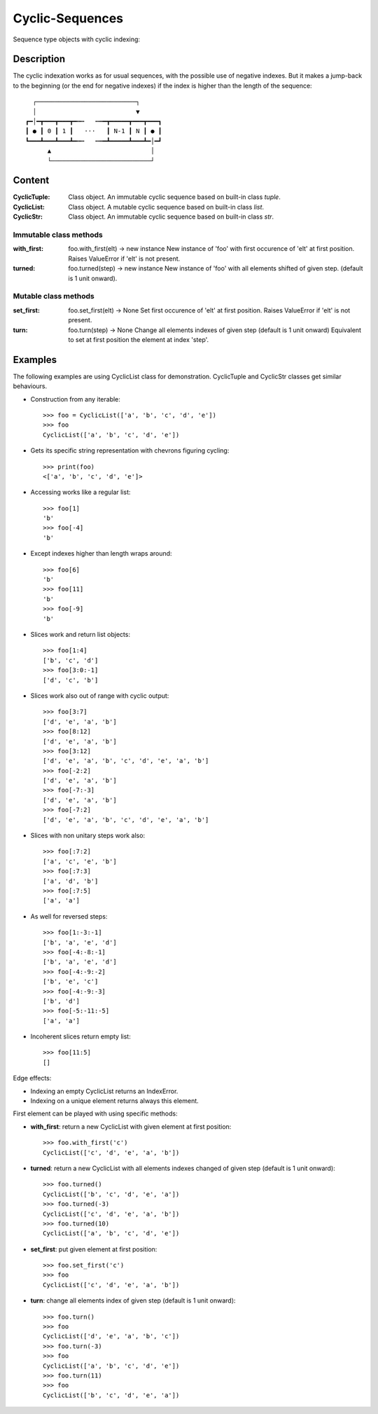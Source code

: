 Cyclic-Sequences
################

Sequence type objects with cyclic indexing::

Description
===========

The cyclic indexation works as for usual sequences, with the possible use 
of negative indexes. But it makes a jump-back to the beginning (or the end for 
negative indexes) if the index is higher than the length of the sequence::

      ┌───────────────────────────┐
      │                           ▼
    ┏━│━┳━━━┳━━━┳━╍┅   ┅╍━┳━━━━━┳━━━┳━━━┓
    ┃ ● ┃ 0 ┃ 1 ┃   ⋅⋅⋅   ┃ N-1 ┃ N ┃ ● ┃
    ┗━━━┻━━━┻━━━┻━╍┅   ┅╍━┻━━━━━┻━━━┻━│━┛
          ▲                           │
          └───────────────────────────┘


Content
=======

:CyclicTuple:
    Class object.
    An immutable cyclic sequence based on built-in class *tuple*.

:CyclicList:
    Class object.
    A mutable cyclic sequence based on built-in class *list*.

:CyclicStr:
    Class object.
    An immutable cyclic sequence based on built-in class *str*.


Immutable class methods
-----------------------

:with_first:
    foo.with_first(elt) -> new instance
    New instance of 'foo' with first occurence of 'elt' at first position.
    Raises ValueError if 'elt' is not present.

:turned:
    foo.turned(step) -> new instance
    New instance of 'foo' with all elements shifted of given step.
    (default is 1 unit onward).


Mutable class methods
---------------------

:set_first:
    foo.set_first(elt) -> None
    Set first occurence of 'elt' at first position.
    Raises ValueError if 'elt' is not present.

:turn:
    foo.turn(step) -> None
    Change all elements indexes of given step (default is 1 unit onward)
    Equivalent to set at first position the element at index 'step'.


Examples
========

The following examples are using CyclicList class for demonstration. CyclicTuple and CyclicStr classes get similar behaviours.

- Construction from any iterable::

    >>> foo = CyclicList(['a', 'b', 'c', 'd', 'e'])
    >>> foo
    CyclicList(['a', 'b', 'c', 'd', 'e'])

- Gets its specific string representation with chevrons figuring cycling::

    >>> print(foo)
    <['a', 'b', 'c', 'd', 'e']>

- Accessing works like a regular list::

    >>> foo[1]
    'b'
    >>> foo[-4]
    'b'

- Except indexes higher than length wraps around::

    >>> foo[6]
    'b'
    >>> foo[11]
    'b'
    >>> foo[-9]
    'b'

- Slices work and return list objects::

    >>> foo[1:4]
    ['b', 'c', 'd']
    >>> foo[3:0:-1]
    ['d', 'c', 'b']

- Slices work also out of range with cyclic output::

    >>> foo[3:7]
    ['d', 'e', 'a', 'b']
    >>> foo[8:12]
    ['d', 'e', 'a', 'b']
    >>> foo[3:12]
    ['d', 'e', 'a', 'b', 'c', 'd', 'e', 'a', 'b']
    >>> foo[-2:2]
    ['d', 'e', 'a', 'b']
    >>> foo[-7:-3]
    ['d', 'e', 'a', 'b']
    >>> foo[-7:2]
    ['d', 'e', 'a', 'b', 'c', 'd', 'e', 'a', 'b']

- Slices with non unitary steps work also::

    >>> foo[:7:2]
    ['a', 'c', 'e', 'b']
    >>> foo[:7:3]
    ['a', 'd', 'b']
    >>> foo[:7:5]
    ['a', 'a']

- As well for reversed steps::

    >>> foo[1:-3:-1]
    ['b', 'a', 'e', 'd']
    >>> foo[-4:-8:-1]
    ['b', 'a', 'e', 'd']
    >>> foo[-4:-9:-2]
    ['b', 'e', 'c']
    >>> foo[-4:-9:-3]
    ['b', 'd']
    >>> foo[-5:-11:-5]
    ['a', 'a']

- Incoherent slices return empty list::

    >>> foo[11:5]
    []

Edge effects:

- Indexing an empty CyclicList returns an IndexError.

- Indexing on a unique element returns always this element.


First element can be played with using specific methods:

- **with_first**: return a new CyclicList with given element at first
  position::

    >>> foo.with_first('c')
    CyclicList(['c', 'd', 'e', 'a', 'b'])

- **turned**: return a new CyclicList with all elements indexes changed
  of given step (default is 1 unit onward)::

    >>> foo.turned()
    CyclicList(['b', 'c', 'd', 'e', 'a'])
    >>> foo.turned(-3)
    CyclicList(['c', 'd', 'e', 'a', 'b'])
    >>> foo.turned(10)
    CyclicList(['a', 'b', 'c', 'd', 'e'])

- **set_first**: put given element at first position::

    >>> foo.set_first('c')
    >>> foo
    CyclicList(['c', 'd', 'e', 'a', 'b'])

- **turn**: change all elements index of given step
  (default is 1 unit onward)::

    >>> foo.turn()
    >>> foo
    CyclicList(['d', 'e', 'a', 'b', 'c'])
    >>> foo.turn(-3)
    >>> foo
    CyclicList(['a', 'b', 'c', 'd', 'e'])
    >>> foo.turn(11)
    >>> foo
    CyclicList(['b', 'c', 'd', 'e', 'a'])
